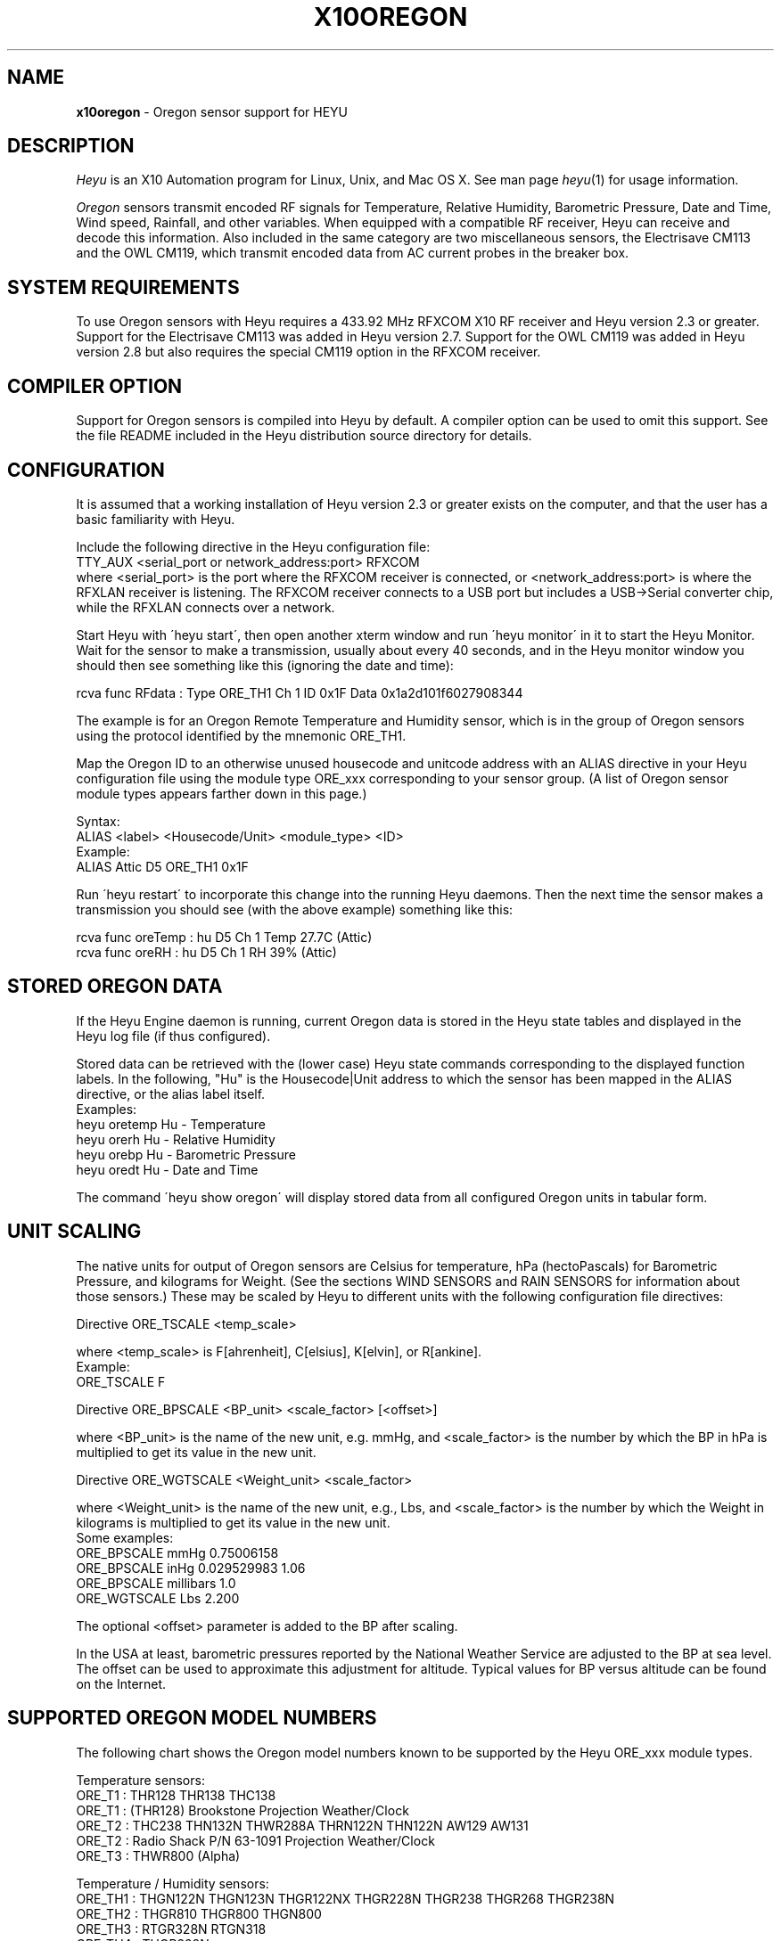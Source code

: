 .TH X10OREGON 5 local
.SH NAME
.B x10oregon\^
- Oregon sensor support for HEYU
.SH DESCRIPTION
.I Heyu
is an X10 Automation program for Linux, Unix, and Mac OS X.
See man page \fIheyu\fP(1) for usage information.
.PP
.I Oregon
sensors transmit encoded RF signals for Temperature, Relative
Humidity, Barometric Pressure, Date and Time, Wind speed, Rainfall,
and other variables.
When equipped with a compatible RF receiver, Heyu can receive and
decode this information.  Also included in the same category are two
miscellaneous sensors, the Electrisave CM113 and the OWL CM119, which
transmit encoded data from AC current probes in the breaker box. 

.SH SYSTEM REQUIREMENTS
To use Oregon sensors with Heyu requires a 433.92 MHz RFXCOM X10
RF receiver and Heyu version 2.3 or greater.  Support for the Electrisave
CM113 was added in Heyu version 2.7.  Support for the OWL CM119 was added
in Heyu version 2.8 but also requires the special CM119 option in the
RFXCOM receiver.

.SH COMPILER OPTION
Support for Oregon sensors is compiled into Heyu by default.  A compiler
option can be used to omit this support.  See the file README
included in the Heyu distribution source directory for details.

.SH CONFIGURATION
It is assumed that a working installation of Heyu version 2.3 or
greater exists on the computer, and that the user has a basic
familiarity with Heyu.
.PP
Include the following directive in the Heyu configuration file:
.br
  TTY_AUX  <serial_port or network_address:port>  RFXCOM
.br
where <serial_port> is the port where the RFXCOM receiver is connected,
or <network_address:port> is where the RFXLAN receiver is listening.
The RFXCOM receiver connects to a USB port but includes a USB->Serial
converter chip, while the RFXLAN connects over a network.

.PP
Start Heyu with \'heyu start\', then open another xterm window and
run \'heyu monitor\' in it to start the Heyu Monitor.  Wait for the
sensor to make a transmission, usually about every 40 seconds, and
in the Heyu monitor window you should then see something like
this (ignoring the date and time):
.PP
  rcva func   RFdata : Type ORE_TH1 Ch 1 ID 0x1F Data 0x1a2d101f6027908344

.PP
The example is for an Oregon Remote Temperature and Humidity sensor,
which is in the group of Oregon sensors using the protocol identified
by the mnemonic ORE_TH1.
.PP
Map the Oregon ID to an otherwise unused housecode and unitcode
address with an ALIAS directive in your Heyu configuration file
using the module type ORE_xxx corresponding to your sensor group.
(A list of Oregon sensor module types appears farther down in this page.)
.PP
Syntax:
.br
  ALIAS  <label>  <Housecode/Unit>  <module_type>  <ID>
.br
Example:
.br
  ALIAS Attic  D5  ORE_TH1  0x1F

.PP
Run \'heyu restart\' to incorporate this change into the running
Heyu daemons.  Then the next time the sensor makes a transmission
you should see (with the above example) something like this:
.PP
  rcva func  oreTemp : hu D5 Ch 1 Temp 27.7C (Attic)
.br
  rcva func    oreRH : hu D5 Ch 1 RH 39% (Attic)


.SH STORED OREGON DATA
If the Heyu Engine daemon is running, current Oregon data
is stored in the Heyu state tables and displayed in the Heyu log
file (if thus configured).
.PP
Stored data can be retrieved with the (lower case) Heyu state commands
corresponding to the displayed function labels.  In the following, "Hu"
is the Housecode|Unit address to which the sensor has been mapped in
the ALIAS directive, or the alias label itself.
.br
Examples:
.br
  heyu oretemp    Hu    - Temperature
.br
  heyu orerh      Hu    - Relative Humidity
.br
  heyu orebp      Hu    - Barometric Pressure
.br
  heyu oredt      Hu    - Date and Time

.PP
The command \'heyu show oregon\' will display stored data
from all configured Oregon units in tabular form.
.PP

.SH UNIT SCALING
The native units for output of Oregon sensors are Celsius for temperature,
hPa (hectoPascals) for Barometric Pressure, and kilograms for Weight.
(See the sections WIND SENSORS and RAIN SENSORS for information about
those sensors.)
These may be scaled by Heyu to different units with the following
configuration file directives:
.PP
Directive ORE_TSCALE  <temp_scale>
.PP
where <temp_scale> is F[ahrenheit], C[elsius], K[elvin], or R[ankine].
.br
Example:
.br
  ORE_TSCALE  F
.PP
Directive ORE_BPSCALE <BP_unit> <scale_factor> [<offset>]
.PP
where <BP_unit> is the name of the new unit, e.g. mmHg,
and <scale_factor> is the number by which the BP in hPa is
multiplied to get its value in the new unit.
.PP
Directive ORE_WGTSCALE <Weight_unit> <scale_factor>
.PP
where <Weight_unit> is the name of the new unit, e.g., Lbs,
and <scale_factor> is the number by which the Weight in kilograms
is multiplied to get its value in the new unit.
.br
Some examples:
.br
  ORE_BPSCALE  mmHg  0.75006158
.br
  ORE_BPSCALE  inHg  0.029529983 1.06
.br
  ORE_BPSCALE  millibars  1.0
.br
  ORE_WGTSCALE Lbs  2.200
.PP
The optional <offset> parameter is added to the BP after scaling.
.PP
In the USA at least, barometric pressures reported by the National
Weather Service are adjusted to the BP at sea level.  The offset
can be used to approximate this adjustment for altitude.
Typical values for BP versus altitude can be found on the
Internet.

.SH SUPPORTED OREGON MODEL NUMBERS
The following chart shows the Oregon model numbers known to be
supported by the Heyu ORE_xxx module types.
.PP
Temperature sensors:
.br
  ORE_T1 :  THR128 THR138 THC138
.br
  ORE_T1 :  (THR128) Brookstone Projection Weather/Clock
.br
  ORE_T2 :  THC238 THN132N THWR288A THRN122N THN122N AW129 AW131
.br
  ORE_T2 :  Radio Shack P/N 63-1091 Projection Weather/Clock
.br
  ORE_T3 :  THWR800 (Alpha)
.PP
Temperature / Humidity sensors:
.br
  ORE_TH1 : THGN122N THGN123N THGR122NX THGR228N THGR238 THGR268 THGR238N
.br
  ORE_TH2 : THGR810 THGR800 THGN800
.br
  ORE_TH3 : RTGR328N RTGN318
.br
  ORE_TH4 : THGR328N
.br
  ORE_TH5 : WTGR800
.br
  ORE_TH6 : THGR918 THGR918N THGRN228NX
.PP
Temperature / Humidity / Barometric Pressure sensors:
.br
  ORE_THB1 : BTHR918  (Alpha)
.br
  ORE_THB2 : BTHR918N BTHR968
.PP
Weight sensors
.br
  ORE_WGT1 : BWR101 BWR102
.PP
Radio clocks
.br
  ORE_DT1 : RTGR328N RTGN318
.PP
Wind sensors
.br
  ORE_WIND1 : WTGR800
.br
  ORE_WIND2 : WGR800   (In Oregin model WMR80A Weather Station bundle)
.br
  ORE_WIND3 : WGR918N  (In Oregin model WMR928N Weather Station bundle)
.PP
Rain sensors
.br
  ORE_RAIN1 : PCR918N  (In Oregon model WMR928N Weather Station bundle)
.br
  ORE_RAIN2 : PCR800   (In Oregon model WMR80A Weather Station bundle)
.br
  ORE_RAIN3 : (Alpha)
.PP
UV sensors
.br
  ORE_UV1 :  UVR138  (Alpha)
.br
  ORE_UV2 :  UVN800  (Alpha)
.PP
Current sensors
.br
  ELS_ELEC1 : Electrisave CM113  (See note below.)
.br
  OWL_ELEC2 : OWL CM119
.PP

Module types designated "Alpha" have not yet been tested with actual data.
.PP
Module type ORE_IGNORE can be used to ignore signals from Oregon
sensors which may not be under your control, e.g., signals from a
nearby neighbor\'s sensor.  An unused Housecode/Unit address must
be sacrificed.  Specify the Oregon IDs for one or more sensors to
be ignored. 
.br
Example:
.br
  ALIAS Neighbor_Sensors  P6  ORE_IGNORE  3C  4E  2A
.PP
Note: Use of this module type does not prevent RF intereference with
signals from your own sensors.  See section MULTIPLE OREGON SENSORS below.

.PP
Note: It\'s possible for the signal transmitted from an ELS_ELEC1 sensor
when the "Check" button is pressed to be confused with that from an
Oregon temperature sensor type ORE_T2. Pressing the Check button a
second time will generally clear up the confusion. 

.PP
The following module types are Oregon emulation (dummy) modules.
See section "OREGON SENSOR EMULATION" below for usage.  These
modules do not take an ID parameter.
.br
  ORE_TEMU - Temperature
.br
  ORE_THEMU - Temperature and Relative Humidity
.br
  ORE_THBEMU - Temperature and Relative Humidity and Barometric Pressure.

.SH TEMPERATURE, HUMIDITY, and BAROMETRIC PRESSURE SETPOINTS
Temperature, Relative Humidity, and Barometric Pressure Min and/or Max
setpoints can be defined for any Oregon sensor by appending parameters
"TMIN <setpoint>" and/or "TMAX <setpoint>" and/or "RHMIN <setpoint>" and/or
"RHMAX <setpoint>" and/or "BPMIN|BPMINL <setpoint>" and/or "BPMAX|BPMAXL
<setpoint>" to the ALIAS directive line for that sensor in the configuration
file. When the data value reported by the sensor falls below or above the
respective setpoint, corresponding local flags TMIN, TMAX, RHMIN, RHMAX,
BPMIN, and BPMAX are raised which can be tested in the launch
conditions for a Heyu script.
.br
Examples:
.br
  ALIAS CrawlSpace B7  ORE_TH2 0x14  TMIN 32F RHMAX 90%
.br
  ALIAS Attic  D5  ORE_T1  0x1F  TMAX 90F TMIN 60F
.PP
Then if the B7 sensor reports a crawl-space temperature lower than
32 Fahrenheit, the TMIN flag will be raised. If the crawl-space humidity
exceeds 90%, the RHMAX flag will be raised.  And if the D5 sensor reports
an attic temperature outside the range 60F - 90F, then the appropriate
TMIN or TMAX flag will be raised.  
.PP
If the temperature scale suffix (C, F, K, or R) is omitted from the setpoint,
the config directive "ORE_DATA_ENTRY NATIVE|SCALED" determines whether the scale
is the native Celsius scale or that defined by directive ORE_TSCALE.
.PP
The only scale for relative humidity is %, which may optionally be omitted.
.PP
The barometric pressure scale defined by the ORE_BPSCALE directive may
optionally include an offset to adjust for altitude.  If the specified Min
or Max setpoint includes the offset, use BPMIN or BPMAX, otherwise use
BPMINL or BPMAXL to specify that this is the unadjusted local pressure.
In other words, a setpoint specified by BPMIN corresponds to the adjusted
value displayed by Heyu, whereas a setpoint specified by BPMINL corresponds
to the local value displayed on the sensor\'s LCD screen.
.PP
A BP setpoint may include the suffix for the units defined in the ORE_BPSCALE
directive or the native units "hPa".  If the setpoint is specified without
a units suffix, the config directive "ORE_DATA_ENTRY NATIVE|SCALED" determines
whether the scale is the native "hPa" or that defined by directive ORE_BPSCALE.

.SH HEYU SCRIPTS
Heyu scripts can be launched by the functions "oretemp", "orerh", and
"orebp" the same as any other Heyu function.  Similarly the "elscurr",
"owlpower", and "owlenergy" functions from the current sensors
.br
The launch
conditions in the SCRIPT directive must include the source keyword
"RCVA" and may optionally include the keyword "changed", any of the
16 common flags, and the global security flags.  They may also
optionally include the local flags.
.br
Examples:
.br
  SCRIPT  L9 oretemp rcva armed away tmin :: my_oretemp.sh
.br
  SCRIPT  L9 orerh changed rcva :: my_orerh.sh

.PP
Local flags for the Oregon functions are "lobat" for those
sensors which transmit a low battery indicator, "tmin"/"tmax"
for the "oretemp" function, "rhmin"/"rhmax" for the orerh
function, and "bpmin"/"bpmax" for the orebp function.
.br
Example:
.br
  SCRIPT CrawlSpace oretemp tmin :: echo "Freezing pipes" | mail

.SH SCRIPT ENVIRONMENT
Any Heyu script has access to the stored Oregon data values through
environment variables linked to the housecode|unit (Hu) and its
alias (note lower case x10_) mapped to each Oregon unit.
.br
  X10_Hu_oreTemp     x10_<Hu_alias>_oreTemp
.br
  X10_Hu_oreBP       x10_<Hu_alias>_oreBP
.br
  X10_Hu_oreRH       x10_<Hu_alias>_oreRH
.br
  X10_Hu_oreLoBat    x10_<Hu_alias>_oreLoBat (1 = Low, 0 = OK);
.br
  X10_Hu_oreWgt      x10_<Hu_alias>_oreWgt
.br
  X10_Hu_oreDT       x10_<Hu_alias>_oreDT
.br
  X10_Hu_oreWindSp   x10_<Hu_alias>_oreWindSp
.br
  X10_Hu_oreWindAvSp x10_<Hu_alias>_oreWindAvSp
.br
  X10_Hu_oreWindDir  x10_<Hu_alias>_oreWindDir
.br
  X10_Hu_oreRainRate x10_<Hu_alias>_oreRainRate
.br
  X10_Hu_oreRainTot  x10_<Hu_alias>_oreRainTot
.br
  X10_Hu_elsCurr     x10_<Hu_alias>_elsCurr
.br
  X10_Hu_owlPower    x10_<Hu_alias>_owlPower
.br
  X10_Hu_owlEnergy   x10_<Hu_alias>_owlEnergy
.PP
For sensor models which transmit this information:
.br
  X10_Hu_oreCh       x10_<Hu_alias>_oreCh   (Channel number)
.br
  X10_Hu_oreBatLvl   x10_<Hu_alias>_oreBatLvl
.br
  X10_Hu_oreForecast x10_<Hu_alias>_oreForecast 
.PP
If a Heyu script is launched by one of the signals "oretemp", "orerh",
"orebp", "orewgt", "oredt", "orewindsp", "orewindavsp", "orewinddir",
"orerainrate", "oreraintot", "elscurr", "owlpower", or "owlenergy",
the environment will additionally include variables for values
and flags without the "Hu" identification, e.g., X10_oreTemp,
X10_oreWgt, X10_oreDT, X10_elsCurr.
.PP
No variable is created for data which is invalid or "not ready".

.SH CONFIGURATION DIRECTIVES
In addition to the ALIAS and scaling directives mentioned 
above, the following will also affect Oregon data.  See
man page x10config(5).
.PP
Directive ORE_LOWBATTERY <percent> - Defines for those sensors which
transmit a battery level the percentage at or below which Heyu will
raise the "LoBat" flag.  The default is 20%.
.PP
Directive HIDE_UNCHANGED YES - Display transmission in the Monitor
and Logfile only when there\'s a change from the previous transmission.
.PP
Directives ORE_CHGBITS_xx define the amount of change in the data
required for it to be identified as "changed".  The parameter for
these directives is the number of least significant bits for the
data in question, which correspond to:
.br
  ORE_CHGBITS_T   Temperature 0.1C
.br
  ORE_CHGBITS_RH  Relative Humidity  1%
.br
  ORE_CHGBITS_BP  Barometric Pressure  1hPa
.br
  ORE_CHGBITS_WGT Weight  0.1kg
.br
  ORE_CHGBITS_DT  Date and time  1min
.br
  ORE_CHGBITS_WINDSP Wind Speed  0.1meters/second
.br
  ORE_CHGBITS_WINDAVSP Wind Average Speed 0.1meters/second
.br
  ORE_CHGBITS_WINDDIR  Wind Direction  (varies with sensor model)
.br
  ORE_CHGBITS_RAINRATE  Rainfall Rate (varies with sensor model)
.br
  ORE_CHGBITS_RAINTOT   Total Rain (varies with sensor model)
.br
  ORE_CHGBITS_UV  UV Factor  1
.PP
(See the sections WIND SENSORS and RAIN SENSORS for details about
change bits for those sensor types.)
.PP
Example:
.br
  ORE_CHGBITS_T  2
.br
instructs Heyu to report a temperature as "changed" only when there\'s
a difference of 0.2C or more from the previous value.  This avoids the 
situation where even in a relatively constant temperature environment the 
reported temperature may flip-flop back and forth by 0.1C in successive
transmissions.
.PP
The actual value of the data is stored in the Heyu state tables 
even though it\'s not identified as changed or displayed in the
Monitor/Log file.
.PP
The default for each of the above directives is 1.
.PP
Directive ORE_DATA_ENTRY  NATIVE|SCALED
.br
Defines whether Oregon emulation data values (see below) are entered
in Oregon native units (Celsius for Temperature, percent for RH, or
hectoPascals for BP) or in the scaled units defined by directives ORE_TSCALE
and ORE_BPSCALE.  This also applies to TMIN and TMAX setpoint temperatures
when the entered temperature does not have a temperature scale suffix.

.SH RADIO CLOCKS
The models supported are RTGR328N and RTGN318, ie. combined Temperature/
Humidity and Radio clock device. The clock part transmits its own
signals, independent of Temerature/Humidity reports, hence it has been
implemented as a separate module type and should be configured with a
separate ALIAS directive, consuming one extra Hu address.  Since both
subdevices share the same transmitter with the same ID, an artificial
ID, incremented by 1, is presented and used internally for the clock
part.
.PP
The last received time value in the UNIX time format, i.e. as a number
of seconds since 1970-01-01 00:00:00 +0000 (the UNIX Epoch), is made
available to Heyu scripts through X10_oreDT environment variable
('oredt' signal only), as well as stored and then made available to any
script over X10_Hu_oreDT and x10_<Hu_alias>_oreDT variables.
This number can be further processed by user scripts, possibly with the
\'date -d @<value> +<FORMAT>' command, which can be used to convert it
to other formats.
.PP
As one might expect, the date/time value, in a human readable form
(English, local timezone dependent), is reported to the Heyu engine log
or monitor output on every clock signal received.
The same format is used when reporting by means of 'heyu show oregon'
command.
.PP
A more interesting option than examinig the last received time value
could be launching scripts on time reports received.
Using the 'changed' launch flag, combined with a tuned ORE_CHGBITS_DT
value, a user can implement a single cron like (though not very
accurate) job, actually using a Heyu script, not a cron entry, for this.

.SH CURRENT SENSORS
Heyu supports decoding of signals from the Electrisave CM113 and the
newer OWL CM119 current sensors when received by an RFXCOM receiver
in variable length packet mode. 
.PP
When Heyu receives a signal from these sensors, you will see displayed in
the monitor/logfile something similar to:
.br
   rcva func   RFdata : Type ELS_ELEC1 Ch 1 ID 0xF5 Data 0x....
.br
or
.br
   rcva func   RFdata : Type OWL_ELEC2 Ch 1 ID 0x24 Data 0x....
.PP
Map the signal to a Housecode|init (Hu) with an ALIAS directive:
.br
  ALIAS <label> <Hu> ELS_ELEC1 <ID>
.br
or
.br
  ALIAS <label> <Hu> OWL_ELEC2 <ID>
.br
Example:
.br
  ALIAS MyElectric  B6  OWL_ELEC2 0x24
.PP 
Directive ELS_VOLTAGE  <voltage>
.br
Defines a nominal AC voltage which is multiplied by the current reading
of an Electrisave sensor to display a nominal power.  The default (or the
value 0.0) omits displaying this power. Example:
.br
  ELS_VOLTAGE  240.0
.br
Since the time relationship between current and voltage is unknown, the
units of the displayed power are just "VA" (Volt-Amperes).  However this
is probably not too different from Wattage for the typical residence which
doesn't have large motors running.
.PP
Directive ELS_CHGBITS_CURR
.br
Defines the amount of change in the Electrisave current required for it to be
identified as "changed".  The parameter is the number of least bits, each
corresponding to 0.1 Amperes.  The default is 1.
.PP
The Electrisave CM113 sensor reports measured current (as func "elsCurr"),
whereas the OWL CM119 sensor directly reports Power and total Energy usage
computed internally in the sensor as functions "owlPower" and "owlEnergy".
.PP
Directive OWL_VOLTAGE  <voltage>
.br
Defines a nominal AC voltage which corrects the computation of Power and
Energy by an OWL CM119 sensor for nominal voltage other than the
default 230.0 Volts
.PP
Directive OWL_CHGBITS_POWER  <nbits>
.br
Directive OWL_CHGBITS_ENERGY <nbits>
.br
Define the amount of change in the reported Power or Energy required for
it to be identified as "changed".  The parameter is the number of least
bits, corresponding to 0.001 kW or 0.0001 KWh respectively.
.PP
Directive OWL_CALIB_POWER  <factor>
.br
Directive OWL_CALIB_ENERGY <factor>
.br
Define decimal factors by which the Power and Energy values from an
OWL sensor are multiplied by Heyu to get a better approximation of the
actual Power and Energy.  Since the OWL sensor measures only current
and the actual AC voltage will usually vary from the nominal depending
on time of day and day of the week, it can be useful to choose calibration
factors to make the values reported by Heyu agree with the utility company
electric meter when compared over a 24 hour or longer interval.  The
default factors are 1.0 for both directives.
.PP
Directive OWL_DISPLAY_COUNT  YES|NO
.br
Determines whether the raw data count is displayed in the monitor/logfile
for Owl CM119 sensors.  The default is NO.
.PP
HEYU COMMANDS:
.PP
The most recent values of current, power, or energy are stored in the
state table and can be recovered with the commands:
.br
  heyu elscurr <Hu>
.br
  heyu owlpower <Hu>
.br
  heyu owlenergy <Hu>
.PP
HEYU ENVIRONMENT:
.PP
Any Heyu script can retrieve the Electrisave or Owl data via the following
environment variables, where Hu is the Housecode|unit to which
the sensor is mapped.
.br
  X10_Hu_elsCurr    x10_<Hu-alias>_elsCurr
.br
  X10_Hu_owlPower   x10_<Hu-alias>_owlPower
.br
  X10_Hu_owlEnergy  x10_<Hu-alias>_owlEnergy
.PP
Scripts launched by one of the sensor functions elscurr,
owlpower, or owlenergy will also have the corresponding
environmental variable name without the _Hu_, e.g., X10_owlPower.
Additionally available are the signal counters which are decremented
and cycled 9-0 (or 15-0 if transmitted by pressing the check/test
button).
.br
  X10_elsSigCount
.br
  X10_owlSigCount


.SH WIND SENSORS
There are currently three different protocols extant for Oregon Wind
Sensors data: Wind1, Wind2, and Wind3.  These are identified by
"RFdata:Type" and decoded by the Heyu module types:
.br
  ORE_WIND1
.br
  ORE_WIND2
.br
  ORE_WIND3
.PP
Having identified the protocol and ID byte from the RFdata:Type displayed
in the monitor/logfile, map the sensor to a housecode|unit address with
an ALIAS directive, e.g.,
.br
  ALIAS MyWind  D3  ORE_WIND2  0x48
.PP
Transmissions from wind sensors are single RF bursts and will
be ignored if the <min_count> in directive AUX_REPCOUNTS is set greater
than 1.
.PP
The main difference between protocols insofar as the data is concerned
is the wind direction.  The Wind1 and Wind2 sensors report the direction as
one of 16 compass points 22.5 degrees apart, whereas Wind3 sensors report
the direction as degrees 0-359 with a precision of 1 degree.  Therefore each bit
specified with directive ORE_CHGBITS_WDIR will correspond to 22.5 degrees for
Wind1 and Wind2 or 1 degree for Wind3.
.PP
Directive ORE_WINDDIR_MODE  DEGREES|POINTS|BOTH
.br
Instructs Heyu whether to display wind direction as degrees (0-359.9) or
compass points (e.g., N, NE, NNE, etc.) or both.  The default is BOTH.
.PP
Directive ORE_WINDSCALE  <units_label>  <scale_factor>
.br
Converts the wind sensor native units m/s (meters/second) into different
units.  Some common examples (courtesy of the Unix \'units\' program):
.br
  ORE_WINDSCALE  mph  2.2369363
.br
  ORE_WINDSCALE  kph  3.6
.br
  ORE_WINDSCALE  furlongs/fortnight 6012.8848
.PP
Directive ORE_WINDSENSOR_DIR  <degrees>
.br
Oregon\'s setup instructions call for the wind sensor to be mounted
pointing due North.  If this is not possible, use this directive
to define the direction (+/- 0-359 degrees from due North) your sensor
is actually pointing.  This will correct the wind direction displayed by
Heyu (although not that displayed in a Oregon Weather Base Station).
.br
For Wind1 and Wind2 sensors, best results will be obtained if the 
sensor can be mounted pointing towards one of the 16 compass points.
.PP
Directive ORE_DISPLAY_BEAUFORT  YES|NO
.br
In addition to the scaled wind speeds, the speeds on the (nonlinear)
Beaufort scale (0-12) will be displayed in the monitor/logfile.  The default
is NO.
.PP 
Directive ORE_DISPLAY_COUNT  YES|NO
.br
With the parameter YES, the actual sensor data readings for
wind speed and average speed are displayed in square brackets in
the monitor/logfile.  The default is NO.
.PP
Directive ORE_CHGBITS_WINDSP   <nbits>
.br
Directive ORE_CHGBITS_WINDAVSP <nbits>
.br
Directive ORE_CHGBITS_WINDDIR  <nbits>
.br
These directives define the amount of change in the variable required for
it to be marked as "changed", expressed as the number of least significant
bits in the difference between successive values.
.br
For ORE_CHGBITS_WINDSP and ORE_CHGBITS_WINDAVSP, each bit corresponds to
0.1 meters/sec.  For ORE_CHGBITS_WINDDIR and Wind1 or Wind2 sensors, each bit
corresponds to 1 compass point (22.5 deg), while for Wind3 sensors, each bit
corresponds to 1 degree.
.PP
HEYU COMMANDS:
.PP
The lowercase functions orewindavsp, orewindsp, orewinddir can be
executed as Heyu commands to recover the most recent data stored in the
Heyu state tables.  Example:
.br
  heyu orewindsp  E2
.PP
The command 'heyu show oregon' displays the stored data for all
Oregon sensors in tabular form.
.PP
The command 'heyu show sensors' displays the Active/Inactive state
and battery state of all sensors along with the timestamp of the
last received signal.
.PP
HEYU SCRIPTS:
.PP
The lowercase functions orewindavsp, orewindsp, and orewinddir can
be used in a SCRIPT directive the same as any other Heyu function
to launch a Heyu script.
.br
Example:
.br
  SCRIPT E2 orewindsp rcva :: <my command line>
.PP
Global flags and local flags "lobat" and "changed" can be included
in the launch conditions as required.  The source "rcva" must be
included (unless it has been configured as a default source).
.PP
HEYU ENVIRONMENT:
.PP
Any Heyu script can retrieve the Wind data via the following
environment variables, where Hu is the Housecode|unit to which
the sensor is mapped.
.br
  X10_Hu_oreWindAvSp   x10_<Hu-alias>_oreWindAvSp
.br
  X10_Hu_oreWindSp     x10_<Hu-alias>_oreWindSp
.br
  X10_Hu_oreWindDir    x10_<Hu-alias>_oreWindDir
.PP
Scripts launched by one of the sensor functions orewindavsp,
orewindsp, or orewinddir will also have the corresponding
environmental variable name without the _Hu_, e.g., X10_oreWindSp


.SH RAIN SENSORS
There are currently three different protocols extant for Oregon Rain
Sensors data: Rain1, Rain2, and Rain3.  These are identified by
"RFdata:Type" and decoded by the Heyu module types:
.br
  ORE_RAIN1
.br
  ORE_RAIN2
.br
  ORE_RAIN3
.PP
Having identified the protocol and ID byte from the RFdata:Type displayed
in the monitor/logfile, map the sensor to a housecode|unit address with
an ALIAS directive, e.g.,
.br
  ALIAS MyRain  D3  ORE_RAIN2  0x4E
.PP
Transmissions from rain sensors are single RF bursts and will
be ignored if the <min_count> in directive AUX_REPCOUNTS is set greater
than 1.
.PP
Mechanically, all the sensors work with a bucket arrangement. When a
bucket is filled with a certain amount of rain water, it tips and dumps
its contents and the tip is counted.
.PP
The main difference between the protocols insofar as data is concerned
is in the native units.  For Rain1, the units are millimeters/hr and
millimeters with a precision of 1 millimeter(/hr). For Rain2 and Rain3,
the units are inches/hr and inches with a precision of 0.001 inch(/hr).
.PP
What somewhat confuses things is that for Rain2 at least, the total
rain count is not incremented by the exact same amount for each tip
of the bucket.  The increments 39, 40, 43, 44 (i.e., 0.039, 0.040,
0.043, 0.044 inches) appear in what seems to be a complex pattern which
is yet to be comprehended.
.PP
Directive ORE_RAINRATESCALE  <units_label>  <scale_factor>
.br
Directive ORE_RAINTOTSCALE  <units_label>  <scale_factor>
.br
By default the rainfall rate and total rainfall are displayed in the
native units, which for the Rain1 protocol is mm(/hr) while for the
others it is inches(/hr).  This directives allow display in any
arbitrary units by providing the name for the units and the scale
factor by which the native units are multiplied to convert to the
new units.  Some common units and scale factors (courtesy of the Unix
"units" program):
.br
For Rain1:
.br
  ORE_RAINRATESCALE  inches/hr  0.039370079
.br
  ORE_RAINTOTSCALE  inches  0.039370079
.br
For Rain2 or Rain3:
.br
  ORE_RAINRATESCALE  mm/hr  25.4 
.br
  ORE_RAINTOTSCALE  mm  25.4 
.PP
Directive ORE_DISPLAY_COUNT  YES|NO
.br
With the parameter YES, the actual sensor data readings for
rain rate and total rain are displayed in square brackets in
the monitor/logfile.  The default is NO.
.PP
Directive ORE_CHGBITS_RAINRATE  <nbits>
.br
Directive ORE_CHGBITS_RAINTOT  <nbits>
.br
These directives define the difference between the current
and previous raw data reading required for the data to be marked as
"changed".  The default is 1 for both.
.br
For Rain1:
.br
  ORE_CHGBITS_RAINRATE  <nbits>  (Each bit is 1 mm/hr)
.br
  ORE_CHGBITS_RAINTOT   <nbits>  (Each bit is 1 bucket tip = 1 mm)
.br
For Rain2 or Rain3:
.br  
  ORE_CHGBITS_RAINRATE  <nbits>  (Each bit is 0.01 inch/hr)
.br
  ORE_CHGBITS_RAINTOT   <nbits>  (Each bit is 1 bucket tip = 0.04 inch)
.PP
FLAGS:
.PP
Each sensor has a battery monitor.  For Rain2 and Rain3, a low-battery
indicator is transmitted and Heyu will display the LoBat flag with the
data when it is received.
.br
For Rain1, the battery level 0-100% is
transmitted (and by default is displayed with the data).  The configuration
directive ORE_LOWBATTERY defines the level (default 20%) at or below
which the LoBat flag is raised and displayed.
.PP
When the total rain counter rolls over to zero, the Heyu "rollover" flag
is raised and displayed.  For Rain2, rollover has been determined to occur
after an accumulation of 393.70 inches, which appears to be a strange number
until the realization that it\'s equivalent to 10000 millimeters. The
Rain1 and Rain3 rollover points are assumed to be the same as for Rain2,
but this has not been verified.

.PP
HEYU COMMANDS:
.PP
The lowercase functions orerainrate and oreraintot can be
executed as Heyu commands to recover the most recent data stored in the
Heyu state tables.  Example:
.br
  heyu oreraintot  E2
.PP
The command 'heyu show oregon' displays the stored data for all
Oregon sensors in tabular form.
.PP
The command 'heyu show sensors' displays the Active/Inactive state
and battery state of all sensors along with the timestamp of the
last received signal.
.PP
HEYU SCRIPTS:
.PP
The lowercase functions orerainrate and oreraintot can
be used in a SCRIPT directive the same as any other Heyu function
to launch a Heyu script.
.br
Example:
.br
  SCRIPT E2 oreraintot rcva :: <my command line>
.PP
Global flags and local flags "lobat" and "changed" can be included
in the launch conditions as required.  The source "rcva" must be
included (unless it has been configured as a default source).
.PP
HEYU ENVIRONMENT:
.PP
Any Heyu script can retrieve the Wind data via the following
environment variables, where Hu is the Housecode|unit to which
the sensor is mapped.
.br
  X10_Hu_oreRainRate   x10_<Hu-alias>_oreRainRate
.br
  X10_Hu_oreRainTot    x10_<Hu-alias>_oreRainTot
.PP
Scripts launched by one of the sensor functions orerainrate
oreraintot will also have the corresponding
environmental variable name without the _Hu_, e.g., X10_oreRainRate


.SH APPLICABLE OLDER DIRECTIVES for WIND and RAIN sensors.
.PP
Directive HIDE_UNCHANGED  YES|NO
.br
Determines whether unchanged data signals are displayed in the 
Heyu monitor/logfile.
.PP
Directive INACTIVE_TIMEOUT  <hh:mm:ss>
.br
Any sensor with a heartbeat will be reported as Inactive if no
signals have been received from it within the specified timeout
(default is 4 hours).
.PP
Directive ORE_DISPLAY_BATLVL  YES|NO
.br
Determines whether the battery level 0-100% is displayed in the
monitor/logfile for those sensor models which report a battery
level as opposed to just a low-battery flag.  The default is
YES.  The LoBat flag is unaffected by this directive. 
(The battery level defined with directive ORE_LOWBATTERY defines
the level at or below which the LoBat flag will be raised.)
.PP
Directive ORE_DISPLAY_CHAN  YES|NO
.br
Determines whether the Oregon channel number is displayed in
the monitor/logfile.  (The Wind and Rain sensors have no channel
and are assigned by Heyu to be Channel 1.)  The default is YES.
.PP
Directive DISPLAY_SENSOR_INTV  YES|NO
.br
Determines whether the time elapsed between the current and previous
signals is displayed in the monitor/logfile.  The default is NO.


.SH OREGON SENSOR EMULATION
An external program can store Temp/RH/BP data in the state table
for an emulation (dummy) Oregon module for processing by Heyu, just
as if the data were received from an actual Oregon sensor.  The
available emulation modules (described previously) are ORE_TEMU,
ORE_THEMU, and ORE_THBEMU which are mapped to a housecode|unit address
with an ALIAS directive, similar to an actual Oregon sensor.
.PP
To store data, use the command:
.br
   heyu ore_emu  Hu  <func>  <value>
.PP
where:
.br
  Hu is the address to which one of the following emulation modules
has been mapped with an ALIAS configuration directive, or its alias label.
.br
  <func> is \'oretemp\', \'orerh\', or \'orebp\'.
.br
  <value> is the numerical value of the Temperature, RH, or BP data.
.br
  (Temperature may optionally have an appended scale suffix C, F, K, or R.)
.PP
The configuration directive ORE_DATA_ENTRY determines the units in which
Heyu expects the data values to be entered, unless for Temperature it
has been overridden by a scale suffix.
.br
With the default "ORE_DATA_ENTRY NATIVE", the data is entered in the
native units for Oregon sensors, i.e., Celsius for Temperature, percent
for RH, and hectoPascals (hPa) for BP.
.br
With "ORE_DATA_ENTRY  SCALED", data is entered in the units defined by
configuration directives ORE_TSCALE and ORE_BPSCALE.  Note that with
unit conversion and rounding between scaled and native units, the
displayed value of the scaled data may be slightly different than
what is entered.
.PP
Entered BP data is expected to be the local value, without the offset
(typically for adjustment to sea level) which is optionally specified
with ORE_BPSCALE.  (The offset is applied to the value displayed in
the monitor or log file and to the Heyu environment variables when
a script is launched.)

.PP
Example:
.br
In the Heyu config file:
.br
  ALIAS  basement  D4  ORE_THEMU
.br
  ORE_DATA_ENTRY  SCALED
.br
  ORE_TSCALE F
.PP
At the command prompt:
.br
  heyu ore_emu  basement oretemp  65.0
.br
  heyu ore_emu  basement orerh  50
.PP
The signal will appear in the logfile and monitor with source SNDC.  Remember
to include this in the launch conditions if the signal is expected to launch
a Heyu script.

.SH MULTIPLE OREGON SENSORS
If multiple Oregon sensors are to be used, they should be different models
and/or set to different channel numbers so each has a different transmission
interval (and not an interval which is an integer multiple of another interval).
Not doing so risks having "blackout" periods during which the RF signals from
two or more sensors with the same transmission interval interfere with each
other over an extended period of time.
.PP
The transmission interval for Oregon sensors is typically 30, 40 or 60 seconds
offset by an interval depending on the channel number.  E.g., here are the
nominal intervals in seconds for several Oregon models.  (Users owning other
models are encouraged to submit the information for those models so we can
expand this table.)
.PP
  Model      ORE_  Ch 1 Ch 2 Ch 3 Ch 4 Ch 5 Ch 6 Ch 7 Ch 8 Ch 9 Ch 10
.br
  -----      ----  ---- ---- ---- ---- ---- ---- ---- ---- ---- ----
.br
  THR138     T1     30   29   31
.br
  THRN122N   T2     78
.br
  THN122N    T2     39   41   43
.br
  THN132N    T2     39   41   43
.br
  THGR122NX  TH1    39   41   43
.br
  THGN123N   TH1    39   41   43
.br
  THGR228N   TH1    39   41   43
.br
  THGR238    TH1    ??   ??   ??
.br
  THGR238N   TH1    39   41   43
.br
  THGR810    TH2    53   59   61   67   71   79   83   87   91   93
.br
  THGR800    TH2    53   59   61
.br
  THGN800    TH2    53   59   61             (WMR80A Weather Station)
.br
  RTGN318    TH3    53   59   61   67   71   (BAR800 Weather Station)
.br
  RTGR328N   TH3    53   59   61   67   71
.br
  THGR328N   TH4    53   59   61   67   71
.br
  THGR918N   TH6    37                       (WMR968N Weather Station)
.br
  BTHR968    THB2   38
.br
  BTHR918N   THB2   38
.PP
Radio clocks:
.br
  RTGR328N   DT1   318  354  366  402  426   (samples, to be verified)
.br
  RTGN318    DT1                  402
.PP
Rebranded Units: 
.br
  GEONAUTE   T2     78            (Geonaute WS-300 Weather Station)
.br
  63-1091    T2     39   41   43  (Radio Shack Proj Weather/Clock)
.br
  n/a        T1     30   29   31  (Brookstone Proj Weather/Clock)
.PP
Weather sensors:
.br
  PCR800     RAIN2  47            (WMR80A Weather Station) 
.br
  WGR800     WIND2  14            (WMR80A Weather Station)
.br
  PCR918N    RAIN1  47            (WMR968N Weather Station)
.br
  WGR918N    WIND3  14            (WMR968N Weather Station)
.PP
Current sensors:
.br
  CM113  ELS_ELEC1   6            (Electrisave cent-a-meter)

.PP
The STR928N Solar Panel houses the transmitters for both PCR918N (ORE_RAIN1)
and THGR918N (ORE_TH6) sensors within the panel housing.
.br
The STR938 Solar Panel housing houses the transmitter for the WGR918N (WIND3)
anemometer.

.PP
The length of an Oregon RF transmission depends on the type, but is somewhere
around 150-400 milliseconds.
.PP
With two THR138 sensors set to channels 1 and 2 respectively, one might expect
that the two sensors would transmit at the same time _at most_ once every
(30 * 29) = 870 seconds.  The most likely result of an overlap of
the RF transmissions is that the RFXCOM receiver will not recognize the
signal as a valid Oregon signal and remain silent, but losing one out of
every 30 transmissions is normally not that serious a problem.
.PP
However consider the case of two sensors with the same nominal transmission
interval.  Each Oregon sensor has an independent timebase and the
transmission intervals will be slightly different.  The two sensors
may run for a long time without the transmissions overlapping, but one
will eventually catch up with the other.  Suppose the intervals of two
sensors differ by 10 milliseconds.  Then when the catchup occurs, the
RF signal overlap will last for approximately (3 * 150) = 450 milliseconds
divided by 10 milliseconds, or 45 intervals of 30 seconds - a blackout period
of about 22 minutes when no signal will be reported.  The smaller the
difference between sensor intervals, the longer the blackout period will last.
.PP
If you are forced to run more than one sensor with the same nominal
transmission interval, a more precise measurement of the each interval
can be obtained from the Heyu monitor by putting the directive
"LOGDATE_UNIX  YES" in the configuration file.
.PP
An extended blackout longer than the time set by configuration directive
INACTIVE_TIMEOUT (default 4 hours) will generate an Inactive message in the
monitor/logfile.
.PP
Although Heyu can be instructed to ignore signals from a
neighbor\'s sensors by using the ORE_IGNORE module type, those signals
can still interfere with signals from your own sensors and result in a
blackout if the transmission intervals are the same.

.SH SPECIAL BWR102 SETUP
The Oregon BWR102 scale has a switch on the scale for units kg, lbs,
or stone-lbs, but this controls only the display on the scale\'s LCD.
The transmitted data is always in kg.  Use the config directive
ORE_WGTSCALE to define the units for Heyu\'s display.
.PP
Oregon appears to use the scale factor 2.200 for conversion from kg
to lbs rather than the official value 2.2046226.  However neither of
these produces an exact match to the BWR102 LCD display for weights below
about 50 lbs.
.PP
The BWR102 transmits data as follows: After stepping on the scale and
displaying the measurement, the scale retransmits the data up to seven
times at approximately 10 or 11 second intervals (for use by the remote
display unit provided with the scale).  Heyu sets the \'changed\' flag for
the first of these regardless of whether the weight in this measurement
is the same or different as the previous measurement, i.e., if you
step on the scale twice in a row and get the exact same reading (which
is unusual), Heyu will still record the weight as changed.
.PP
Note: Transmissions from the BWR102 are single RF bursts and will
be ignored if the <min_count> in directive AUX_REPCOUNTS is set greater
than 1.
 
.SH EXPERIMENTAL STUFF

Directive "ORE_ID_16  YES" expands the ID of Oregon sensors to 16-bit
by using the channel code as the upper byte of a 16-bit ID word and the
normal sensor-assigned ID as the lower byte.  This may be useful if you
have some of the Oregon sensor models which can only generate a very
limited number of different IDs.

.PP
Heyu recognizes protocols for Oregon signals beyond those listed as
supported, but by default ignores them.
.PP
Directive DISPLAY_ORE_ALL  YES - Instructs Heyu to display "RFdata"
signals with all recognized Oregon protocols even though the support may
not yet exist for them in Heyu.  Recognized but unsupported protocols are:
.PP
  ORE_DT1 - Real time clock/calendar.
.br
  ORE_WGT2 - Weight

.SH AUTHORS
Oregon support was added to Heyu by Charles W. Sullivan using the
protocols gratefully provided by RFXCOM.

.SH SEE ALSO
http://www.heyu.org
.br
heyu(1), x10config(5), x10sched(5), x10scripts(5), x10aux(5),
x10cm17a(5), x10rfxsensors(5), x10rfxmeters(5), x10digimax(5)
